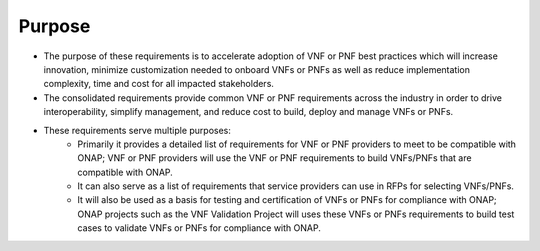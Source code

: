 .. Modifications Copyright © 2017-2018 AT&T Intellectual Property.

.. Licensed under the Creative Commons License, Attribution 4.0 Intl.
   (the "License"); you may not use this documentation except in compliance
   with the License. You may obtain a copy of the License at

.. https://creativecommons.org/licenses/by/4.0/

.. Unless required by applicable law or agreed to in writing, software
   distributed under the License is distributed on an "AS IS" BASIS,
   WITHOUT WARRANTIES OR CONDITIONS OF ANY KIND, either express or implied.
   See the License for the specific language governing permissions and
   limitations under the License.


Purpose
=======

- The purpose of these requirements is to accelerate adoption of VNF or PNF
  best practices which will increase innovation, minimize customization needed
  to onboard VNFs or PNFs as well as reduce implementation complexity, time and
  cost for all impacted stakeholders.
- The consolidated requirements provide common VNF or PNF requirements across
  the industry in order to drive interoperability, simplify management, and
  reduce cost to build, deploy and manage VNFs or PNFs.
- These requirements serve multiple purposes:
    - Primarily it provides a detailed list of requirements for VNF or PNF
      providers to meet to be compatible with ONAP; VNF or PNF providers will
      use the VNF or PNF requirements to build VNFs/PNFs that are compatible
      with ONAP.
    - It can also serve as a list of requirements that service providers can
      use in RFPs for selecting VNFs/PNFs.
    - It will also be used as a basis for testing and certification of
      VNFs or PNFs for compliance with ONAP; ONAP projects such as the VNF
      Validation Project will uses these VNFs or PNFs requirements to build
      test cases to validate VNFs or PNFs for compliance with ONAP.

